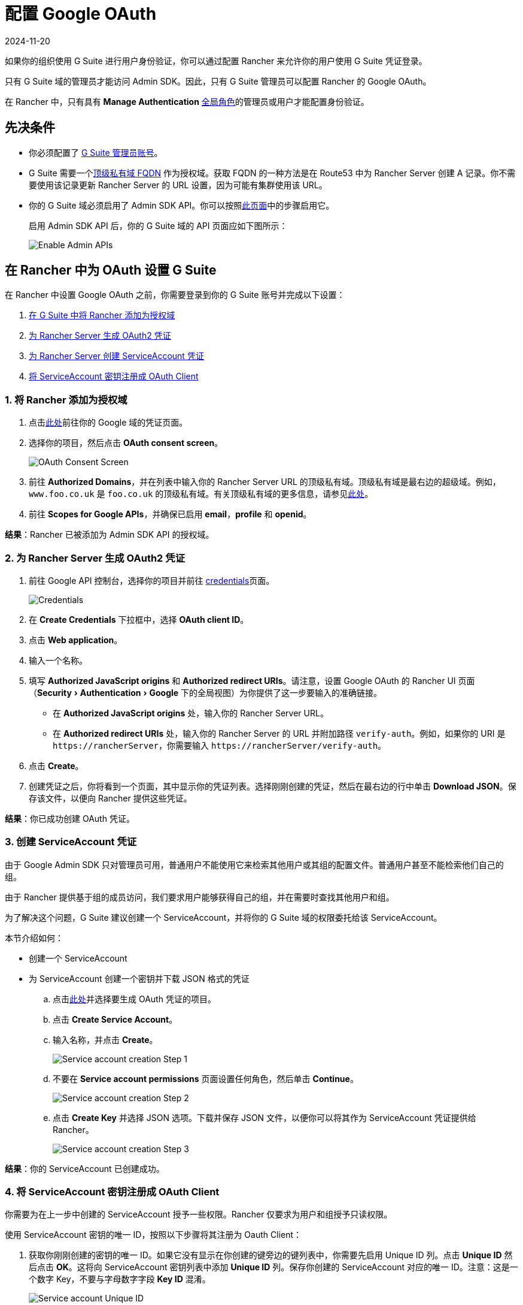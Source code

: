 = 配置 Google OAuth
:revdate: 2024-11-20
:page-revdate: {revdate}
:experimental:

如果你的组织使用 G Suite 进行用户身份验证，你可以通过配置 Rancher 来允许你的用户使用 G Suite 凭证登录。

只有 G Suite 域的管理员才能访问 Admin SDK。因此，只有 G Suite 管理员可以配置 Rancher 的 Google OAuth。

在 Rancher 中，只有具有 *Manage Authentication* xref:rancher-admin/users/authn-and-authz/manage-role-based-access-control-rbac/global-permissions.adoc[全局角色]的管理员或用户才能配置身份验证。

== 先决条件

* 你必须配置了 https://admin.google.com[G Suite 管理员账号]。
* G Suite 需要一个link:https://github.com/google/guava/wiki/InternetDomainNameExplained#public-suffixes-and-private-domains[顶级私有域 FQDN] 作为授权域。获取 FQDN 的一种方法是在 Route53 中为 Rancher Server 创建 A 记录。你不需要使用该记录更新 Rancher Server 的 URL 设置，因为可能有集群使用该 URL。
* 你的 G Suite 域必须启用了 Admin SDK API。你可以按照link:https://support.google.com/a/answer/60757?hl=en[此页面]中的步骤启用它。
+
启用 Admin SDK API 后，你的 G Suite 域的 API 页面应如下图所示：
+
image::Google-Enable-APIs-Screen.png[Enable Admin APIs]

== 在 Rancher 中为 OAuth 设置 G Suite

在 Rancher 中设置 Google OAuth 之前，你需要登录到你的 G Suite 账号并完成以下设置：

. <<_1_将_rancher_添加为授权域,在 G Suite 中将 Rancher 添加为授权域>>
. <<_2_为_rancher_server_生成_oauth2_凭证,为 Rancher Server 生成 OAuth2 凭证>>
. <<_3_创建_serviceaccount_凭证,为 Rancher Server 创建 ServiceAccount 凭证>>
. <<_4_将_serviceaccount_密钥注册成_oauth_client,将 ServiceAccount 密钥注册成 OAuth Client>>

=== 1. 将 Rancher 添加为授权域

. 点击link:https://console.developers.google.com/apis/credentials[此处]前往你的 Google 域的凭证页面。
. 选择你的项目，然后点击 *OAuth consent screen*。
+
image::Google-OAuth-consent-screen-tab.png[OAuth Consent Screen]
. 前往 *Authorized Domains*，并在列表中输入你的 Rancher Server URL 的顶级私有域。顶级私有域是最右边的超级域。例如，`www.foo.co.uk` 是 `foo.co.uk` 的顶级私有域。有关顶级私有域的更多信息，请参见link:https://github.com/google/guava/wiki/InternetDomainNameExplained#public-suffixes-and-private-domains[此处]。
. 前往 *Scopes for Google APIs*，并确保已启用 *email*，*profile* 和 *openid*。

*结果*：Rancher 已被添加为 Admin SDK API 的授权域。

=== 2. 为 Rancher Server 生成 OAuth2 凭证

. 前往 Google API 控制台，选择你的项目并前往 https://console.developers.google.com/apis/credentials[credentials]页面。
+
image::Google-Credentials-tab.png[Credentials]
. 在 *Create Credentials* 下拉框中，选择 *OAuth client ID*。
. 点击 *Web application*。
. 输入一个名称。
. 填写 *Authorized JavaScript origins* 和 *Authorized redirect URIs*。请注意，设置 Google OAuth 的 Rancher UI 页面（menu:Security[Authentication > Google] 下的全局视图）为你提供了这一步要输入的准确链接。
 ** 在 *Authorized JavaScript origins* 处，输入你的 Rancher Server URL。
 ** 在 *Authorized redirect URIs* 处，输入你的 Rancher Server 的 URL 并附加路径 `verify-auth`。例如，如果你的 URI 是 `+https://rancherServer+`，你需要输入 `+https://rancherServer/verify-auth+`。
. 点击 *Create*。
. 创建凭证之后，你将看到一个页面，其中显示你的凭证列表。选择刚刚创建的凭证，然后在最右边的行中单击 *Download JSON*。保存该文件，以便向 Rancher 提供这些凭证。

*结果*：你已成功创建 OAuth 凭证。

=== 3. 创建 ServiceAccount 凭证

由于 Google Admin SDK 只对管理员可用，普通用户不能使用它来检索其他用户或其组的配置文件。普通用户甚至不能检索他们自己的组。

由于 Rancher 提供基于组的成员访问，我们要求用户能够获得自己的组，并在需要时查找其他用户和组。

为了解决这个问题，G Suite 建议创建一个 ServiceAccount，并将你的 G Suite 域的权限委托给该 ServiceAccount。

本节介绍如何：

* 创建一个 ServiceAccount
* 为 ServiceAccount 创建一个密钥并下载 JSON 格式的凭证

.. 点击link:https://console.developers.google.com/iam-admin/serviceaccounts[此处]并选择要生成 OAuth 凭证的项目。
.. 点击 *Create Service Account*。
.. 输入名称，并点击 *Create*。
+
image::Google-svc-acc-step1.png[Service account creation Step 1]
.. 不要在 *Service account permissions* 页面设置任何角色，然后单击 *Continue*。
+
image::Google-svc-acc-step2.png[Service account creation Step 2]
.. 点击 *Create Key* 并选择 JSON 选项。下载并保存 JSON 文件，以便你可以将其作为 ServiceAccount 凭证提供给 Rancher。
+
image::Google-svc-acc-step3-key-creation.png[Service account creation Step 3]

*结果*：你的 ServiceAccount 已创建成功。

=== 4. 将 ServiceAccount 密钥注册成 OAuth Client

你需要为在上一步中创建的 ServiceAccount 授予一些权限。Rancher 仅要求为用户和组授予只读权限。

使用 ServiceAccount 密钥的唯一 ID，按照以下步骤将其注册为 Oauth Client：

. 获取你刚刚创建的密钥的唯一 ID。如果它没有显示在你创建的键旁边的键列表中，你需要先启用 Unique ID 列。点击 *Unique ID* 然后点击 *OK*。这将向 ServiceAccount 密钥列表中添加 *Unique ID* 列。保存你创建的 ServiceAccount 对应的唯一 ID。注意：这是一个数字 Key，不要与字母数字字段 *Key ID* 混淆。
+
image::Google-Select-UniqueID-column.png[Service account Unique ID]

. 前往 https://admin.google.com/ac/owl/domainwidedelegation[*Domain-wide Delegation* 页面。]
. 在 *Client Name* 字段中添加上一步中获得的唯一 ID。
. 在 *One or More API Scopes* 字段中，添加以下作用域：
+
----
openid,profile,email,https://www.googleapis.com/auth/admin.directory.user.readonly,https://www.googleapis.com/auth/admin.directory.group.readonly
----

. 点击 *Authorize*。

*结果*：ServiceAccount 在你的 G Suite 账号中已注册为 OAuth 客户端。

== 在 Rancher 中配置 Google OAuth

. 使用分配了 xref:rancher-admin/users/authn-and-authz/manage-role-based-access-control-rbac/global-permissions.adoc[administrator] 角色的本地用户登录到 Rancher。这个用户也称为本地主体。
. 在左上角，单击 *☰ > 用户 & 认证*。
. 在左侧导航栏，单击**认证**。
. 单击 *Google*。UI 中的说明介绍了使用 Google OAuth 设置身份验证的步骤。
 .. 管理员邮箱：提供 GSuite 设置中的管理员账户的电子邮箱。为了查找用户和组，Google API 需要管理员的电子邮件和 ServiceAccount 密钥。
 .. 域名：提供配置了 G Suite 的域。请提供准确的域，而不是别名。
 .. 属于多个用户组的用户：选中此框以启用嵌套组成员关系。Rancher 管理员可以在配置认证后的任何时候禁用它。
  *** **步骤一**是将 Rancher 添加为授权域（详情请参见<<_1_将_rancher_添加为授权域,本节>>）。
  *** **步骤二**提供你完成<<_2_为_rancher_server_生成_oauth2_凭证,本节>>后下载的 OAuth 凭证 JSON。你可以上传文件或将内容粘贴到 *OAuth Credentials* 字段。
  *** **步骤三**提供在<<_3_创建_serviceaccount_凭证,本节>>末尾下载的 ServiceAccount 凭证 JSON。仅当你成功<<_4_将_serviceaccount_密钥注册成_oauth_client,在 G Suite 账号中将 ServiceAccount 密钥注册为 OAuth Client>> 后，凭证才能正常工作。
. 点击**使用 Google 认证**。
. 点击**启用**。

*结果*：Google 验证配置成功。
